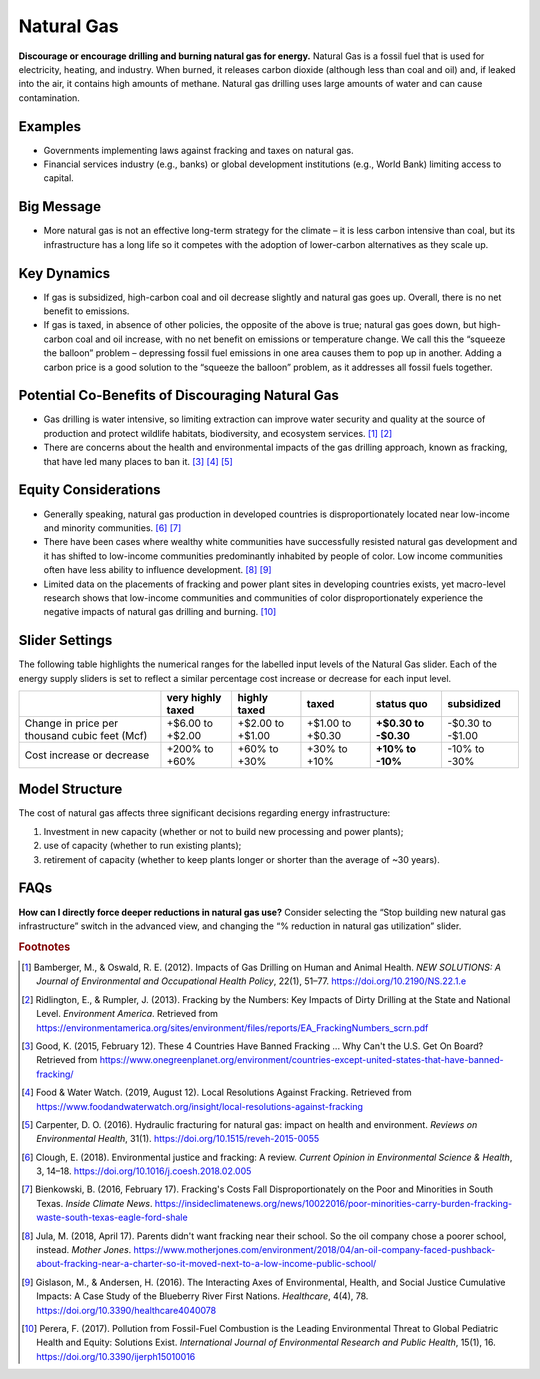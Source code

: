|imgGasIcon| Natural Gas
========================

**Discourage or encourage drilling and burning natural gas for energy.** Natural Gas is a fossil fuel that is used for electricity, heating, and industry. When burned, it releases carbon dioxide (although less than coal and oil) and, if leaked into the air, it contains high amounts of methane. Natural gas drilling uses large amounts of water and can cause contamination.

Examples
--------

* Governments implementing laws against fracking and taxes on natural gas.

* Financial services industry (e.g., banks) or global development institutions (e.g., World Bank) limiting access to capital.

Big Message
-----------

* More natural gas is not an effective long-term strategy for the climate – it is less carbon intensive than coal, but its infrastructure has a long life so it competes with the adoption of lower-carbon alternatives as they scale up.

Key Dynamics
------------

* If gas is subsidized, high-carbon coal and oil decrease slightly and natural gas goes up. Overall, there is no net benefit to emissions.

* If gas is taxed, in absence of other policies, the opposite of the above is true; natural gas goes down, but high-carbon coal and oil increase, with no net benefit on emissions or temperature change. We call this the “squeeze the balloon” problem – depressing fossil fuel emissions in one area causes them to pop up in another. Adding a carbon price is a good solution to the “squeeze the balloon” problem, as it addresses all fossil fuels together. 

Potential Co-Benefits of Discouraging Natural Gas
---------------------------------------------------
- Gas drilling is water intensive, so limiting extraction can improve water security and quality at the source of production and protect wildlife habitats, biodiversity, and ecosystem services. [#gasfn1]_ [#gasfn2]_
- There are concerns about the health and environmental impacts of the gas drilling approach, known as fracking, that have led many places to ban it. [#gasfn3]_ [#gasfn4]_ [#gasfn5]_

Equity Considerations
-----------------------------------
- Generally speaking, natural gas production in developed countries is disproportionately located near low-income and minority communities. [#gasfn6]_ [#gasfn7]_
- There have been cases where wealthy white communities have successfully resisted natural gas development and it has shifted to low-income communities predominantly inhabited by people of color. Low income communities often have less ability to influence development. [#gasfn8]_ [#gasfn9]_
- Limited data on the placements of fracking and power plant sites in developing countries exists, yet macro-level research shows that low-income communities and communities of color disproportionately experience the negative impacts of natural gas drilling and burning. [#gasfn10]_ 

Slider Settings
---------------

The following table highlights the numerical ranges for the labelled input levels of the Natural Gas slider. Each of the energy supply sliders is set to reflect a similar percentage cost increase or decrease for each input level. 

============================================= ================= ================ ================ =========== ==========
\                                             very highly taxed highly taxed     taxed            status quo  subsidized
============================================= ================= ================ ================ =========== ==========
Change in price per thousand cubic feet (Mcf) +$6.00 to +$2.00  +$2.00 to +$1.00 +$1.00 to +$0.30 **+$0.30 to -$0.30 to
                                                                                                  -$0.30**    -$1.00
Cost increase or decrease                     +200% to +60%     +60% to +30%     +30% to +10%     **+10% to   -10% to
                                                                                                  -10%**      -30%
============================================= ================= ================ ================ =========== ==========

Model Structure
---------------

The cost of natural gas affects three significant decisions regarding energy infrastructure:

#. Investment in new capacity (whether or not to build new processing and power plants);

#. use of capacity (whether to run existing plants);

#. retirement of capacity (whether to keep plants longer or shorter than the average of ~30 years).

FAQs
------
**How can I directly force deeper reductions in natural gas use?** Consider selecting the “Stop building new natural gas infrastructure” switch in the advanced view, and changing the “% reduction in natural gas utilization” slider.

.. rubric:: Footnotes

.. [#gasfn1] Bamberger, M., & Oswald, R. E. (2012). Impacts of Gas Drilling on Human and Animal Health. *NEW SOLUTIONS: A Journal of Environmental and Occupational Health Policy*, 22(1), 51–77. https://doi.org/10.2190/NS.22.1.e 
.. [#gasfn2] Ridlington, E., & Rumpler, J. (2013). Fracking by the Numbers: Key Impacts of Dirty Drilling at the State and National Level. *Environment America*. Retrieved from https://environmentamerica.org/sites/environment/files/reports/EA_FrackingNumbers_scrn.pdf   
.. [#gasfn3] Good, K. (2015, February 12). These 4 Countries Have Banned Fracking ... Why Can't the U.S. Get On Board? Retrieved from https://www.onegreenplanet.org/environment/countries-except-united-states-that-have-banned-fracking/  
.. [#gasfn4] Food & Water Watch. (2019, August 12). Local Resolutions Against Fracking. Retrieved from https://www.foodandwaterwatch.org/insight/local-resolutions-against-fracking  
.. [#gasfn5] Carpenter, D. O. (2016). Hydraulic fracturing for natural gas: impact on health and environment. *Reviews on Environmental Health*, 31(1). https://doi.org/10.1515/reveh-2015-0055
.. [#gasfn6] Clough, E. (2018). Environmental justice and fracking: A review. *Current Opinion in Environmental Science & Health*, 3, 14–18. https://doi.org/10.1016/j.coesh.2018.02.005
.. [#gasfn7] Bienkowski, B. (2016, February 17). Fracking's Costs Fall Disproportionately on the Poor and Minorities in South Texas. *Inside Climate News*. https://insideclimatenews.org/news/10022016/poor-minorities-carry-burden-fracking-waste-south-texas-eagle-ford-shale  
.. [#gasfn8] Jula, M. (2018, April 17). Parents didn't want fracking near their school. So the oil company chose a poorer school, instead. *Mother Jones*. https://www.motherjones.com/environment/2018/04/an-oil-company-faced-pushback-about-fracking-near-a-charter-so-it-moved-next-to-a-low-income-public-school/ 
.. [#gasfn9] Gislason, M., & Andersen, H. (2016). The Interacting Axes of Environmental, Health, and Social Justice Cumulative Impacts: A Case Study of the Blueberry River First Nations. *Healthcare*, 4(4), 78. https://doi.org/10.3390/healthcare4040078 
.. [#gasfn10] Perera, F. (2017). Pollution from Fossil-Fuel Combustion is the Leading Environmental Threat to Global Pediatric Health and Equity: Solutions Exist. *International Journal of Environmental Research and Public Health*, 15(1), 16. https://doi.org/10.3390/ijerph15010016 

.. SUBSTITUTIONS SECTION

.. |imgGasIcon| image:: ../images/icons/gas_icon.png
   :width: 0.59639in
   :height: 0.49444in
